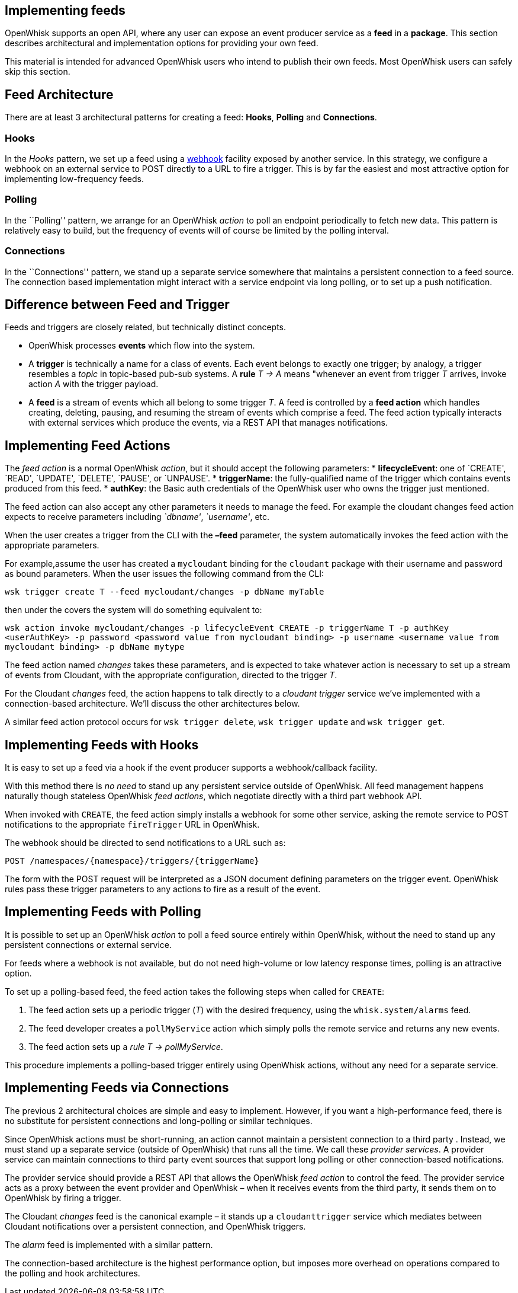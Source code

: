 == Implementing feeds

OpenWhisk supports an open API, where any user can expose an event
producer service as a *feed* in a *package*. This section describes
architectural and implementation options for providing your own feed.

This material is intended for advanced OpenWhisk users who intend to
publish their own feeds. Most OpenWhisk users can safely skip this
section.

== Feed Architecture

There are at least 3 architectural patterns for creating a feed:
*Hooks*, *Polling* and *Connections*.

=== Hooks

In the _Hooks_ pattern, we set up a feed using a
https://en.wikipedia.org/wiki/Webhook[webhook] facility exposed by
another service. In this strategy, we configure a webhook on an external
service to POST directly to a URL to fire a trigger. This is by far the
easiest and most attractive option for implementing low-frequency feeds.

=== Polling

In the ``Polling'' pattern, we arrange for an OpenWhisk _action_ to poll
an endpoint periodically to fetch new data. This pattern is relatively
easy to build, but the frequency of events will of course be limited by
the polling interval.

=== Connections

In the ``Connections'' pattern, we stand up a separate service somewhere
that maintains a persistent connection to a feed source. The connection
based implementation might interact with a service endpoint via long
polling, or to set up a push notification.

== Difference between Feed and Trigger

Feeds and triggers are closely related, but technically distinct
concepts.

* OpenWhisk processes *events* which flow into the system.
* A *trigger* is technically a name for a class of events. Each event
belongs to exactly one trigger; by analogy, a trigger resembles a
_topic_ in topic-based pub-sub systems. A *rule* _T -> A_ means
"whenever an event from trigger _T_ arrives, invoke action _A_ with the
trigger payload.
* A *feed* is a stream of events which all belong to some trigger _T_. A
feed is controlled by a *feed action* which handles creating, deleting,
pausing, and resuming the stream of events which comprise a feed. The
feed action typically interacts with external services which produce the
events, via a REST API that manages notifications.

== Implementing Feed Actions

The _feed action_ is a normal OpenWhisk _action_, but it should accept
the following parameters: * *lifecycleEvent*: one of `CREATE', `READ',
`UPDATE', `DELETE', `PAUSE', or `UNPAUSE'. * *triggerName*: the
fully-qualified name of the trigger which contains events produced from
this feed. * *authKey*: the Basic auth credentials of the OpenWhisk user
who owns the trigger just mentioned.

The feed action can also accept any other parameters it needs to manage
the feed. For example the cloudant changes feed action expects to
receive parameters including _`dbname'_, _`username'_, etc.

When the user creates a trigger from the CLI with the *–feed* parameter,
the system automatically invokes the feed action with the appropriate
parameters.

For example,assume the user has created a `mycloudant` binding for the
`cloudant` package with their username and password as bound parameters.
When the user issues the following command from the CLI:

`wsk trigger create T --feed mycloudant/changes -p dbName myTable`

then under the covers the system will do something equivalent to:

`wsk action invoke mycloudant/changes -p lifecycleEvent CREATE -p triggerName T -p authKey <userAuthKey> -p password <password value from mycloudant binding> -p username <username value from mycloudant binding> -p dbName mytype`

The feed action named _changes_ takes these parameters, and is expected
to take whatever action is necessary to set up a stream of events from
Cloudant, with the appropriate configuration, directed to the trigger
_T_.

For the Cloudant _changes_ feed, the action happens to talk directly to
a _cloudant trigger_ service we’ve implemented with a connection-based
architecture. We’ll discuss the other architectures below.

A similar feed action protocol occurs for `wsk trigger delete`,
`wsk trigger update` and `wsk trigger get`.

== Implementing Feeds with Hooks

It is easy to set up a feed via a hook if the event producer supports a
webhook/callback facility.

With this method there is _no need_ to stand up any persistent service
outside of OpenWhisk. All feed management happens naturally though
stateless OpenWhisk _feed actions_, which negotiate directly with a
third part webhook API.

When invoked with `CREATE`, the feed action simply installs a webhook
for some other service, asking the remote service to POST notifications
to the appropriate `fireTrigger` URL in OpenWhisk.

The webhook should be directed to send notifications to a URL such as:

`POST /namespaces/{namespace}/triggers/{triggerName}`

The form with the POST request will be interpreted as a JSON document
defining parameters on the trigger event. OpenWhisk rules pass these
trigger parameters to any actions to fire as a result of the event.

== Implementing Feeds with Polling

It is possible to set up an OpenWhisk _action_ to poll a feed source
entirely within OpenWhisk, without the need to stand up any persistent
connections or external service.

For feeds where a webhook is not available, but do not need high-volume
or low latency response times, polling is an attractive option.

To set up a polling-based feed, the feed action takes the following
steps when called for `CREATE`:

[arabic]
. The feed action sets up a periodic trigger (_T_) with the desired
frequency, using the `whisk.system/alarms` feed.
. The feed developer creates a `pollMyService` action which simply polls
the remote service and returns any new events.
. The feed action sets up a _rule_ _T -> pollMyService_.

This procedure implements a polling-based trigger entirely using
OpenWhisk actions, without any need for a separate service.

== Implementing Feeds via Connections

The previous 2 architectural choices are simple and easy to implement.
However, if you want a high-performance feed, there is no substitute for
persistent connections and long-polling or similar techniques.

Since OpenWhisk actions must be short-running, an action cannot maintain
a persistent connection to a third party . Instead, we must stand up a
separate service (outside of OpenWhisk) that runs all the time. We call
these _provider services_. A provider service can maintain connections
to third party event sources that support long polling or other
connection-based notifications.

The provider service should provide a REST API that allows the OpenWhisk
_feed action_ to control the feed. The provider service acts as a proxy
between the event provider and OpenWhisk – when it receives events from
the third party, it sends them on to OpenWhisk by firing a trigger.

The Cloudant _changes_ feed is the canonical example – it stands up a
`cloudanttrigger` service which mediates between Cloudant notifications
over a persistent connection, and OpenWhisk triggers.

The _alarm_ feed is implemented with a similar pattern.

The connection-based architecture is the highest performance option, but
imposes more overhead on operations compared to the polling and hook
architectures.
